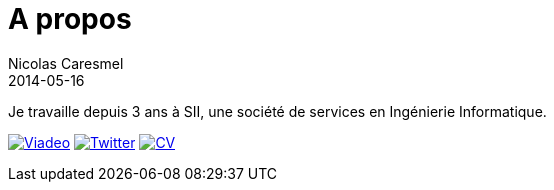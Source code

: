 = A propos
Nicolas Caresmel
2014-05-16
:jbake-type: page
:jbake-tags: 
:jbake-status: published

Je travaille depuis 3 ans à SII, une société de services en Ingénierie Informatique.

image:img/viadeo-64.jpg["Viadeo", link="http://www.viadeo.com/fr/profile/00223w3wl6u8qdg4"]
image:img/twitter-64.png["Twitter", link="https://twitter.com/NicoCaresmel"]
image:img/pdf-64.png["CV", link="pdf/cv-nicolas-caresmel.pdf"]

